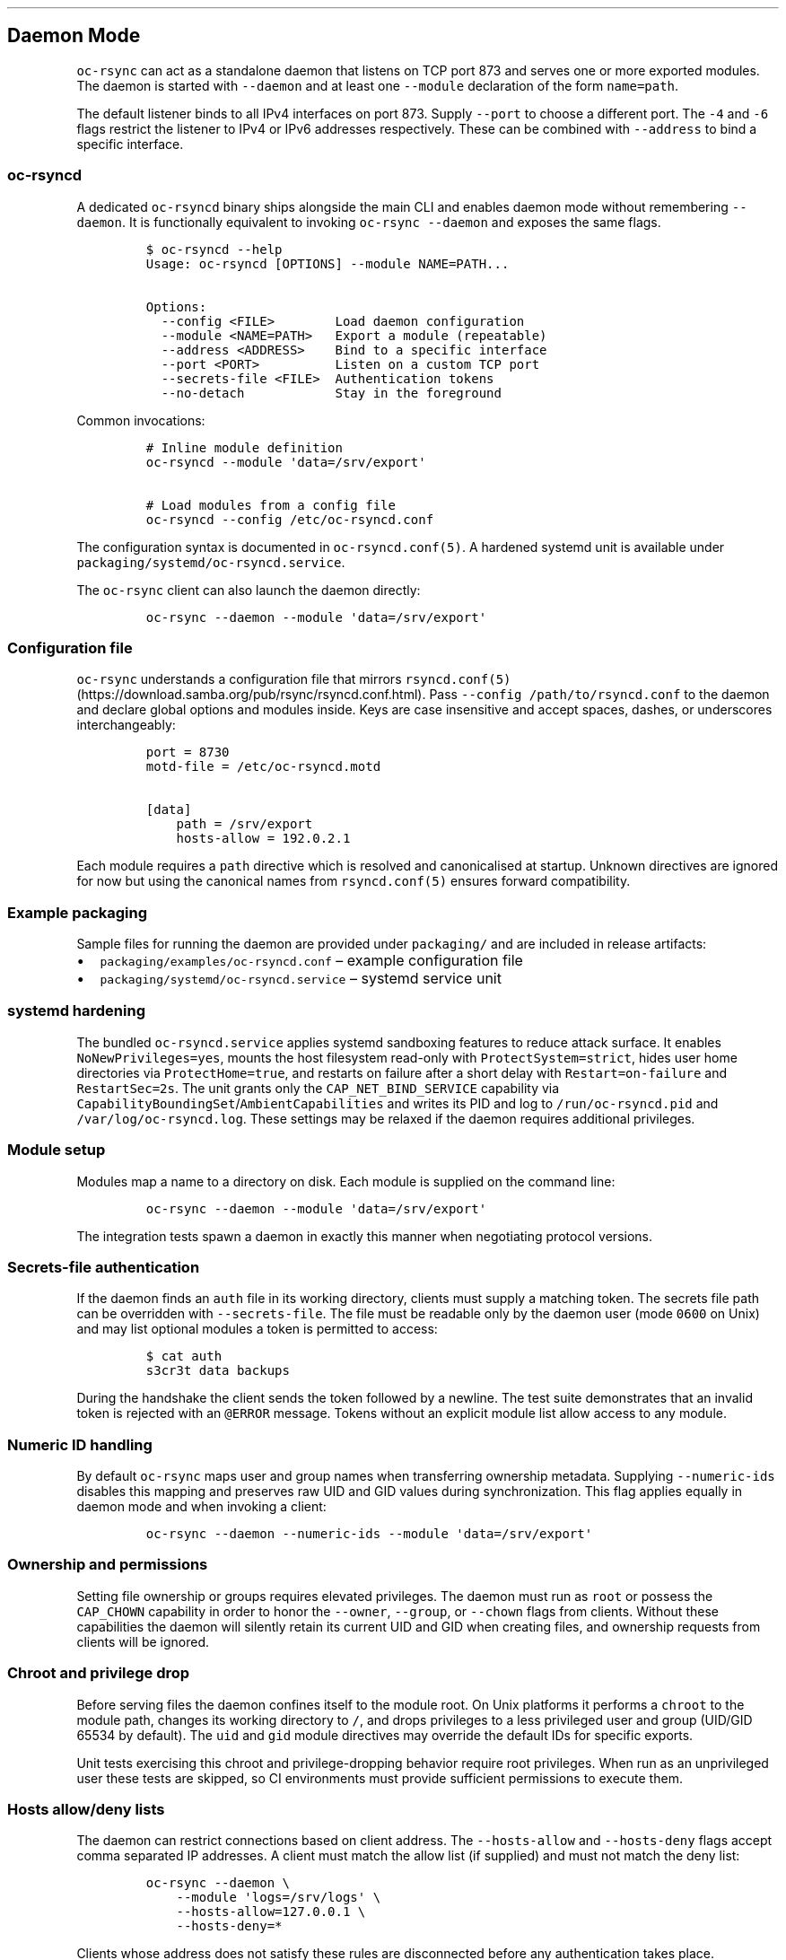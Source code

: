 .\" Automatically generated by Pandoc 3.1.3
.\"
.\" Define V font for inline verbatim, using C font in formats
.\" that render this, and otherwise B font.
.ie "\f[CB]x\f[]"x" \{\
. ftr V B
. ftr VI BI
. ftr VB B
. ftr VBI BI
.\}
.el \{\
. ftr V CR
. ftr VI CI
. ftr VB CB
. ftr VBI CBI
.\}
.TH "" "" "" "" ""
.hy
.SH Daemon Mode
.PP
\f[V]oc-rsync\f[R] can act as a standalone daemon that listens on TCP
port 873 and serves one or more exported modules.
The daemon is started with \f[V]--daemon\f[R] and at least one
\f[V]--module\f[R] declaration of the form \f[V]name=path\f[R].
.PP
The default listener binds to all IPv4 interfaces on port 873.
Supply \f[V]--port\f[R] to choose a different port.
The \f[V]-4\f[R] and \f[V]-6\f[R] flags restrict the listener to IPv4 or
IPv6 addresses respectively.
These can be combined with \f[V]--address\f[R] to bind a specific
interface.
.SS \f[V]oc-rsyncd\f[R]
.PP
A dedicated \f[V]oc-rsyncd\f[R] binary ships alongside the main CLI and
enables daemon mode without remembering \f[V]--daemon\f[R].
It is functionally equivalent to invoking \f[V]oc-rsync --daemon\f[R]
and exposes the same flags.
.IP
.nf
\f[C]
$ oc-rsyncd --help
Usage: oc-rsyncd [OPTIONS] --module NAME=PATH...

Options:
  --config <FILE>        Load daemon configuration
  --module <NAME=PATH>   Export a module (repeatable)
  --address <ADDRESS>    Bind to a specific interface
  --port <PORT>          Listen on a custom TCP port
  --secrets-file <FILE>  Authentication tokens
  --no-detach            Stay in the foreground
\f[R]
.fi
.PP
Common invocations:
.IP
.nf
\f[C]
# Inline module definition
oc-rsyncd --module \[aq]data=/srv/export\[aq]

# Load modules from a config file
oc-rsyncd --config /etc/oc-rsyncd.conf
\f[R]
.fi
.PP
The configuration syntax is documented in \f[V]oc-rsyncd.conf(5)\f[R].
A hardened systemd unit is available under
\f[V]packaging/systemd/oc-rsyncd.service\f[R].
.PP
The \f[V]oc-rsync\f[R] client can also launch the daemon directly:
.IP
.nf
\f[C]
oc-rsync --daemon --module \[aq]data=/srv/export\[aq]
\f[R]
.fi
.SS Configuration file
.PP
\f[V]oc-rsync\f[R] understands a configuration file that mirrors
\f[V]rsyncd.conf(5)\f[R] (https://download.samba.org/pub/rsync/rsyncd.conf.html).
Pass \f[V]--config /path/to/rsyncd.conf\f[R] to the daemon and declare
global options and modules inside.
Keys are case insensitive and accept spaces, dashes, or underscores
interchangeably:
.IP
.nf
\f[C]
port = 8730
motd-file = /etc/oc-rsyncd.motd

[data]
    path = /srv/export
    hosts-allow = 192.0.2.1
\f[R]
.fi
.PP
Each module requires a \f[V]path\f[R] directive which is resolved and
canonicalised at startup.
Unknown directives are ignored for now but using the canonical names
from \f[V]rsyncd.conf(5)\f[R] ensures forward compatibility.
.SS Example packaging
.PP
Sample files for running the daemon are provided under
\f[V]packaging/\f[R] and are included in release artifacts:
.IP \[bu] 2
\f[V]packaging/examples/oc-rsyncd.conf\f[R] \[en] example configuration
file
.IP \[bu] 2
\f[V]packaging/systemd/oc-rsyncd.service\f[R] \[en] systemd service unit
.SS systemd hardening
.PP
The bundled \f[V]oc-rsyncd.service\f[R] applies systemd sandboxing
features to reduce attack surface.
It enables \f[V]NoNewPrivileges=yes\f[R], mounts the host filesystem
read-only with \f[V]ProtectSystem=strict\f[R], hides user home
directories via \f[V]ProtectHome=true\f[R], and restarts on failure
after a short delay with \f[V]Restart=on-failure\f[R] and
\f[V]RestartSec=2s\f[R].
The unit grants only the \f[V]CAP_NET_BIND_SERVICE\f[R] capability via
\f[V]CapabilityBoundingSet\f[R]/\f[V]AmbientCapabilities\f[R] and writes
its PID and log to \f[V]/run/oc-rsyncd.pid\f[R] and
\f[V]/var/log/oc-rsyncd.log\f[R].
These settings may be relaxed if the daemon requires additional
privileges.
.SS Module setup
.PP
Modules map a name to a directory on disk.
Each module is supplied on the command line:
.IP
.nf
\f[C]
oc-rsync --daemon --module \[aq]data=/srv/export\[aq]
\f[R]
.fi
.PP
The integration tests spawn a daemon in exactly this manner when
negotiating protocol versions.
.SS Secrets-file authentication
.PP
If the daemon finds an \f[V]auth\f[R] file in its working directory,
clients must supply a matching token.
The secrets file path can be overridden with \f[V]--secrets-file\f[R].
The file must be readable only by the daemon user (mode \f[V]0600\f[R]
on Unix) and may list optional modules a token is permitted to access:
.IP
.nf
\f[C]
$ cat auth
s3cr3t data backups
\f[R]
.fi
.PP
During the handshake the client sends the token followed by a newline.
The test suite demonstrates that an invalid token is rejected with an
\f[V]\[at]ERROR\f[R] message.
Tokens without an explicit module list allow access to any module.
.SS Numeric ID handling
.PP
By default \f[V]oc-rsync\f[R] maps user and group names when
transferring ownership metadata.
Supplying \f[V]--numeric-ids\f[R] disables this mapping and preserves
raw UID and GID values during synchronization.
This flag applies equally in daemon mode and when invoking a client:
.IP
.nf
\f[C]
oc-rsync --daemon --numeric-ids --module \[aq]data=/srv/export\[aq]
\f[R]
.fi
.SS Ownership and permissions
.PP
Setting file ownership or groups requires elevated privileges.
The daemon must run as \f[V]root\f[R] or possess the \f[V]CAP_CHOWN\f[R]
capability in order to honor the \f[V]--owner\f[R], \f[V]--group\f[R],
or \f[V]--chown\f[R] flags from clients.
Without these capabilities the daemon will silently retain its current
UID and GID when creating files, and ownership requests from clients
will be ignored.
.SS Chroot and privilege drop
.PP
Before serving files the daemon confines itself to the module root.
On Unix platforms it performs a \f[V]chroot\f[R] to the module path,
changes its working directory to \f[V]/\f[R], and drops privileges to a
less privileged user and group (UID/GID 65534 by default).
The \f[V]uid\f[R] and \f[V]gid\f[R] module directives may override the
default IDs for specific exports.
.PP
Unit tests exercising this chroot and privilege-dropping behavior
require root privileges.
When run as an unprivileged user these tests are skipped, so CI
environments must provide sufficient permissions to execute them.
.SS Hosts allow/deny lists
.PP
The daemon can restrict connections based on client address.
The \f[V]--hosts-allow\f[R] and \f[V]--hosts-deny\f[R] flags accept
comma separated IP addresses.
A client must match the allow list (if supplied) and must not match the
deny list:
.IP
.nf
\f[C]
oc-rsync --daemon \[rs]
    --module \[aq]logs=/srv/logs\[aq] \[rs]
    --hosts-allow=127.0.0.1 \[rs]
    --hosts-deny=*
\f[R]
.fi
.PP
Clients whose address does not satisfy these rules are disconnected
before any authentication takes place.
.PP
Per-module allow and deny lists may also be specified in a configuration
file:
.IP
.nf
\f[C]
[data]
path = /srv/data
hosts allow = 192.0.2.10
hosts deny = 192.0.2.20
\f[R]
.fi
.PP
These rules are evaluated after the global lists.
Module entries allow fine grained control when different exports require
distinct access policies.
.SS Logging
.PP
Supply \f[V]--log-file\f[R] to record daemon activity.
The optional \f[V]--log-file-format\f[R] flag controls the line format
and supports \f[V]%h\f[R] for the client host and \f[V]%m\f[R] for the
requested module:
.IP
.nf
\f[C]
oc-rsync --daemon --module \[aq]data=/srv/export\[aq] \[rs]
    --log-file=/var/log/rsyncd.log \[rs]
    --log-file-format=\[dq]%h %m\[dq]
\f[R]
.fi
.SS Message of the day
.PP
Use \f[V]--motd\f[R] to display a message of the day to connecting
clients.
Each line in the file is sent with the \f[V]\[at]RSYNCD:\f[R] prefix
during the handshake.
Clients can suppress this output with the \f[V]--no-motd\f[R] flag:
.IP
.nf
\f[C]
oc-rsync --no-motd \[aq]rsync://host/module\[aq] \[aq]dest/\[aq]
\f[R]
.fi
